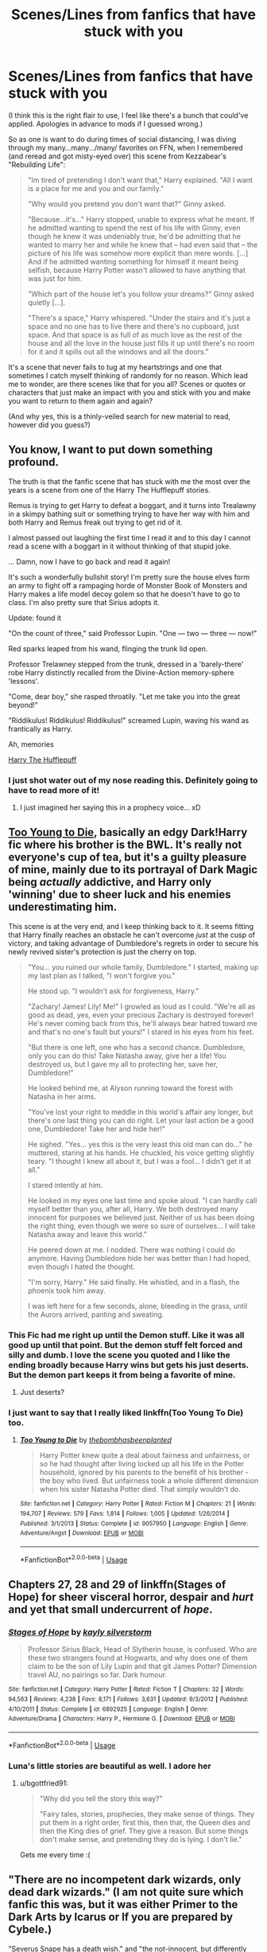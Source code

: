 #+TITLE: Scenes/Lines from fanfics that have stuck with you

* Scenes/Lines from fanfics that have stuck with you
:PROPERTIES:
:Author: phoenixlance13
:Score: 32
:DateUnix: 1587389906.0
:DateShort: 2020-Apr-20
:FlairText: Request
:END:
(I think this is the right flair to use, I feel like there's a bunch that could've applied. Apologies in advance to mods if I guessed wrong.)

So as one is want to do during times of social distancing, I was diving through my many...many.../many/ favorites on FFN, when I remembered (and reread and got misty-eyed over) this scene from Kezzabear's "Rebuilding Life":

#+begin_quote
  "Im tired of pretending I don't want that," Harry explained. "All I want is a place for me and you and our family."

  "Why would you pretend you don't want that?" Ginny asked.

  "Because...it's..." Harry stopped, unable to express what he meant. If he admitted wanting to spend the rest of his life with Ginny, even though he knew it was undeniably true, he'd be admitting that he wanted to marry her and while he knew that -- had even said that -- the picture of his life was somehow more explicit than mere words. [...] And if he admitted wanting something for himself it meant being selfish, because Harry Potter wasn't allowed to have anything that was just for him.

  "Which part of the house let's you follow your dreams?" Ginny asked quietly [...].

  "There's a space," Harry whispered. "Under the stairs and it's just a space and no one has to live there and there's no cupboard, just space. And that space is as full of as much love as the rest of the house and all the love in the house just fills it up until there's no room for it and it spills out all the windows and all the doors."
#+end_quote

It's a scene that never fails to tug at my heartstrings and one that sometimes I catch myself thinking of randomly for no reason. Which lead me to wonder, are there scenes like that for you all? Scenes or quotes or characters that just make an impact with you and stick with you and make you want to return to them again and again?

(And why yes, this is a thinly-veiled search for new material to read, however did you guess?)


** You know, I want to put down something profound.

The truth is that the fanfic scene that has stuck with me the most over the years is a scene from one of the Harry The Hufflepuff stories.

Remus is trying to get Harry to defeat a boggart, and it turns into Trealawny in a skimpy bathing suit or something trying to have her way with him and both Harry and Remus freak out trying to get rid of it.

I almost passed out laughing the first time I read it and to this day I cannot read a scene with a boggart in it without thinking of that stupid joke.

... Damn, now I have to go back and read it again!

It's such a wonderfully bullshit story! I'm pretty sure the house elves form an army to fight off a rampaging horde of Monster Book of Monsters and Harry makes a life model decoy golem so that he doesn't have to go to class. I'm also pretty sure that Sirius adopts it.

Update: found it

"On the count of three," said Professor Lupin. "One --- two --- three --- now!"

Red sparks leaped from his wand, flinging the trunk lid open.

Professor Trelawney stepped from the trunk, dressed in a 'barely-there' robe Harry distinctly recalled from the Divine-Action memory-sphere 'lessons'.

"Come, dear boy," she rasped throatily. "Let me take you into the great beyond!"

"Riddikulus! Riddikulus! Riddikulus!" screamed Lupin, waving his wand as frantically as Harry.

Ah, memories

[[https://m.fanfiction.net/s/6466185/1/Harry-the-Hufflepuff][Harry The Hufflepuff]]
:PROPERTIES:
:Author: Mistborn_7
:Score: 30
:DateUnix: 1587393747.0
:DateShort: 2020-Apr-20
:END:

*** I just shot water out of my nose reading this. Definitely going to have to read more of it!
:PROPERTIES:
:Author: phoenixlance13
:Score: 9
:DateUnix: 1587413374.0
:DateShort: 2020-Apr-21
:END:

**** I just imagined her saying this in a prophecy voice... xD
:PROPERTIES:
:Author: Seiridis
:Score: 2
:DateUnix: 1587424529.0
:DateShort: 2020-Apr-21
:END:


** [[https://www.fanfiction.net/s/9057950/20/Too-Young-to-Die][Too Young to Die]], basically an edgy Dark!Harry fic where his brother is the BWL. It's really not everyone's cup of tea, but it's a guilty pleasure of mine, mainly due to its portrayal of Dark Magic being /actually/ addictive, and Harry only 'winning' due to sheer luck and his enemies underestimating him.

This scene is at the very end, and I keep thinking back to it. It seems fitting that Harry finally reaches an obstacle he can't overcome /just/ at the cusp of victory, and taking advantage of Dumbledore's regrets in order to secure his newly revived sister's protection is just the cherry on top.

#+begin_quote
  "You... you ruined our whole family, Dumbledore." I started, making up my last plan as I talked, "I won't forgive you."

  He stood up. "I wouldn't ask for forgiveness, Harry."

  "Zachary! James! Lily! Me!" I growled as loud as I could. "We're all as good as dead, yes, even your precious Zachary is destroyed forever! He's never coming back from this, he'll always bear hatred toward me and that's no one's fault but yours!" I stared in his eyes from his feet.

  "But there is one left, one who has a second chance. Dumbledore, only you can do this! Take Natasha away, give her a life! You destroyed us, but I gave my all to protecting her, save her, Dumbledore!"

  He looked behind me, at Alyson running toward the forest with Natasha in her arms.

  "You've lost your right to meddle in this world's affair any longer, but there's one last thing you can do right. Let your last action be a good one, Dumbledore! Take her and hide her!"

  He sighed. "Yes... yes this is the very least this old man can do..." he muttered, staring at his hands. He chuckled, his voice getting slightly teary. "I thought I knew all about it, but I was a fool... I didn't get it at all."

  I stared intently at him.

  He looked in my eyes one last time and spoke aloud. "I can hardly call myself better than you, after all, Harry. We both destroyed many innocent for purposes we believed just. Neither of us has been doing the right thing, even though we were so sure of ourselves... I will take Natasha away and leave this world."

  He peered down at me. I nodded. There was nothing I could do anymore. Having Dumbledore hide her was better than I had hoped, even though I hated the thought.

  "I'm sorry, Harry." He said finally. He whistled, and in a flash, the phoenix took him away.

  I was left here for a few seconds, alone, bleeding in the grass, until the Aurors arrived, panting and sweating.
#+end_quote
:PROPERTIES:
:Author: EspadaraUchihahaha
:Score: 13
:DateUnix: 1587391956.0
:DateShort: 2020-Apr-20
:END:

*** This Fic had me right up until the Demon stuff. Like it was all good up until that point. But the demon stuff felt forced and silly and dumb. I love the scene you quoted and I like the ending broadly because Harry wins but gets his just deserts. But the demon part keeps it from being a favorite of mine.
:PROPERTIES:
:Author: JoeHatesFanFiction
:Score: 3
:DateUnix: 1587423541.0
:DateShort: 2020-Apr-21
:END:

**** Just deserts?
:PROPERTIES:
:Author: Aeterna_Mort
:Score: 1
:DateUnix: 1587436466.0
:DateShort: 2020-Apr-21
:END:


*** I just want to say that I really liked linkffn(Too Young To Die) too.
:PROPERTIES:
:Score: 2
:DateUnix: 1587416276.0
:DateShort: 2020-Apr-21
:END:

**** [[https://www.fanfiction.net/s/9057950/1/][*/Too Young to Die/*]] by [[https://www.fanfiction.net/u/4573056/thebombhasbeenplanted][/thebombhasbeenplanted/]]

#+begin_quote
  Harry Potter knew quite a deal about fairness and unfairness, or so he had thought after living locked up all his life in the Potter household, ignored by his parents to the benefit of his brother - the boy who lived. But unfairness took a whole different dimension when his sister Natasha Potter died. That simply wouldn't do.
#+end_quote

^{/Site/:} ^{fanfiction.net} ^{*|*} ^{/Category/:} ^{Harry} ^{Potter} ^{*|*} ^{/Rated/:} ^{Fiction} ^{M} ^{*|*} ^{/Chapters/:} ^{21} ^{*|*} ^{/Words/:} ^{194,707} ^{*|*} ^{/Reviews/:} ^{579} ^{*|*} ^{/Favs/:} ^{1,814} ^{*|*} ^{/Follows/:} ^{1,005} ^{*|*} ^{/Updated/:} ^{1/26/2014} ^{*|*} ^{/Published/:} ^{3/1/2013} ^{*|*} ^{/Status/:} ^{Complete} ^{*|*} ^{/id/:} ^{9057950} ^{*|*} ^{/Language/:} ^{English} ^{*|*} ^{/Genre/:} ^{Adventure/Angst} ^{*|*} ^{/Download/:} ^{[[http://www.ff2ebook.com/old/ffn-bot/index.php?id=9057950&source=ff&filetype=epub][EPUB]]} ^{or} ^{[[http://www.ff2ebook.com/old/ffn-bot/index.php?id=9057950&source=ff&filetype=mobi][MOBI]]}

--------------

*FanfictionBot*^{2.0.0-beta} | [[https://github.com/tusing/reddit-ffn-bot/wiki/Usage][Usage]]
:PROPERTIES:
:Author: FanfictionBot
:Score: 3
:DateUnix: 1587416293.0
:DateShort: 2020-Apr-21
:END:


** Chapters 27, 28 and 29 of linkffn(Stages of Hope) for sheer visceral horror, despair and /hurt/ and yet that small undercurrent of /hope/.
:PROPERTIES:
:Author: rohan62442
:Score: 10
:DateUnix: 1587407218.0
:DateShort: 2020-Apr-20
:END:

*** [[https://www.fanfiction.net/s/6892925/1/][*/Stages of Hope/*]] by [[https://www.fanfiction.net/u/291348/kayly-silverstorm][/kayly silverstorm/]]

#+begin_quote
  Professor Sirius Black, Head of Slytherin house, is confused. Who are these two strangers found at Hogwarts, and why does one of them claim to be the son of Lily Lupin and that git James Potter? Dimension travel AU, no pairings so far. Dark humour.
#+end_quote

^{/Site/:} ^{fanfiction.net} ^{*|*} ^{/Category/:} ^{Harry} ^{Potter} ^{*|*} ^{/Rated/:} ^{Fiction} ^{T} ^{*|*} ^{/Chapters/:} ^{32} ^{*|*} ^{/Words/:} ^{94,563} ^{*|*} ^{/Reviews/:} ^{4,238} ^{*|*} ^{/Favs/:} ^{8,171} ^{*|*} ^{/Follows/:} ^{3,631} ^{*|*} ^{/Updated/:} ^{9/3/2012} ^{*|*} ^{/Published/:} ^{4/10/2011} ^{*|*} ^{/Status/:} ^{Complete} ^{*|*} ^{/id/:} ^{6892925} ^{*|*} ^{/Language/:} ^{English} ^{*|*} ^{/Genre/:} ^{Adventure/Drama} ^{*|*} ^{/Characters/:} ^{Harry} ^{P.,} ^{Hermione} ^{G.} ^{*|*} ^{/Download/:} ^{[[http://www.ff2ebook.com/old/ffn-bot/index.php?id=6892925&source=ff&filetype=epub][EPUB]]} ^{or} ^{[[http://www.ff2ebook.com/old/ffn-bot/index.php?id=6892925&source=ff&filetype=mobi][MOBI]]}

--------------

*FanfictionBot*^{2.0.0-beta} | [[https://github.com/tusing/reddit-ffn-bot/wiki/Usage][Usage]]
:PROPERTIES:
:Author: FanfictionBot
:Score: 3
:DateUnix: 1587407235.0
:DateShort: 2020-Apr-20
:END:


*** Luna's little stories are beautiful as well. I adore her
:PROPERTIES:
:Author: LF74FF
:Score: 3
:DateUnix: 1587419983.0
:DateShort: 2020-Apr-21
:END:

**** u/bgottfried91:
#+begin_quote
  "Why did you tell the story this way?"

  "Fairy tales, stories, prophecies, they make sense of things. They put them in a right order, first this, then that, the Queen dies and then the King dies of grief. They give a reason. But some things don't make sense, and pretending they do is lying. I don't lie."
#+end_quote

Gets me every time :(
:PROPERTIES:
:Author: bgottfried91
:Score: 5
:DateUnix: 1587436346.0
:DateShort: 2020-Apr-21
:END:


** "There are no incompetent dark wizards, only dead dark wizards." (I am not quite sure which fanfic this was, but it was either Primer to the Dark Arts by Icarus or If you are prepared by Cybele.)

"Severus Snape has a death wish." and "the not-innocent, but differently guilty". These lines are from Blood Magic by Gateway Girl (great fic IMO).
:PROPERTIES:
:Author: maryfamilyresearch
:Score: 10
:DateUnix: 1587394198.0
:DateShort: 2020-Apr-20
:END:


** It was a HP/PJO crossover and Harry was the son of Hades.

I kid you not, he kills Dumbledore and his one liner is

"I'll see you in hell... bitch!"
:PROPERTIES:
:Author: CinnamonGhoulRL
:Score: 9
:DateUnix: 1587399438.0
:DateShort: 2020-Apr-20
:END:

*** I feel like sassy Harry would get along famously in the PJO universe. What's the fic?
:PROPERTIES:
:Author: phoenixlance13
:Score: 4
:DateUnix: 1587413432.0
:DateShort: 2020-Apr-21
:END:


*** As a HP and PJO fan, I can confirm that I wish this was canon.
:PROPERTIES:
:Author: KrozJr_UK
:Score: 3
:DateUnix: 1587403315.0
:DateShort: 2020-Apr-20
:END:


*** Link? Title?
:PROPERTIES:
:Author: rohan62442
:Score: 3
:DateUnix: 1587405431.0
:DateShort: 2020-Apr-20
:END:


** It's not a specific quote, exactly, but I'm always touched by a scene in Nightmares of Futures Past. On Ginny's first ride on the Hogwarts Express, she sees Luna being bullied, and dashes to get help. And at a word from her, Harry is on his feet, followed closely by Ron, Hermione, and Neville, who rapidly put Draco and goons in their place.

It's significant because Harry's come back from a bad future to do things better this time, and it's /working/. He and his friends are much closer, to the point where instead of Ginny being shy and speechless around him, and all alone, she immediately turns to all of them when she needs help.
:PROPERTIES:
:Author: thrawnca
:Score: 10
:DateUnix: 1587420849.0
:DateShort: 2020-Apr-21
:END:

*** Oh, and there's a great quote from Professor Slughorn, later in the fic, after Harry & co have worked with him to harvest the basilisk's organs and sell them for potion ingredients, and Pansy Parkinson is annoyed about him being so chummy with them.

#+begin_quote
  “Young lady, do you see the sum I have written on this slip of parchment?”

  “Yes. I mean, yes professor.”

  “That may or may not be around the sum I am paid, on a yearly basis, to fulfil my employment contract with Hogwarts. I made roughly three times as much for a dozen or so hours of work last term... merely for being polite to someone you have dismissed as being worthless to know. Now which one of us is the better Slytherin?”
#+end_quote
:PROPERTIES:
:Author: thrawnca
:Score: 10
:DateUnix: 1587432789.0
:DateShort: 2020-Apr-21
:END:


** "He stuck his thingy in mine and we did it for the first time."

"you ludicrous fools!"\\
:you mediocre dunces!
:PROPERTIES:
:Author: Brilliant_Sea
:Score: 16
:DateUnix: 1587401728.0
:DateShort: 2020-Apr-20
:END:

*** Ah, I see you are a person of culture as well
:PROPERTIES:
:Author: phoenixlance13
:Score: 6
:DateUnix: 1587413601.0
:DateShort: 2020-Apr-21
:END:


*** xD
:PROPERTIES:
:Author: Seiridis
:Score: 2
:DateUnix: 1587424929.0
:DateShort: 2020-Apr-21
:END:


** One of my favourites it the line from Through Quiet Emerald Eyes [[https://archiveofourown.org/series/1039565][Link]]

“Voldemort,” he snarled.

“That's right, young Potter.  It's Lord Voldemort, and I need you to bring me the stone.  If you do what I have for you willingly, I'll let you join me and live.”

“Excuse me, but you don't look like Remus Lupin- as in, you can't be fucking serious.” He gave the two-faced man some intense side-eye, and despite the situation, Ron couldn't hold back a snort, lying on the ground and pretending he was still tied up.

It is definitely a good one!!
:PROPERTIES:
:Author: iamalittlefangirl
:Score: 13
:DateUnix: 1587415082.0
:DateShort: 2020-Apr-21
:END:


** u/HHrPie:
#+begin_quote
  After awhile, Credence finally looked at him from the other side of the table. They had decided to sit inside the suitcase, everyone but Mrs. Flamel who still had work outside and preferred to “leave the men to themselves”. It was a good arrangement that allowed them to include Graves into a sense of normalcy his wound didn't allow him to the rest of the time.

  “What you said, the other time... “ Credence fidgeted a bit on his chair. Harry wondered if he had been like that when he was younger. “Mr. Graves said I should trust you. On this, at least.”

  Credence threw a look at Graves who nodded.

  Harry leaned back into his chair. “Talk,” Harry said softly because really, he didn't have much to say. He didn't know this boy -- had barely talked to him-- but he knew the /look/ .

  “You- you asked me why I didn't think I need help.”

  Harry nodded. “I killed people.” blurted the boy.

  Harry saw everyone around the table tense, but he just stared at him for a while. When it was apparent that Credence didn't have anything more to say, Harry decided to talk. “And why killing someone should make you undeserving of help?”

  Harry ignored the way everyone was looking at him like he had sprouted a second head.

  “Because it's... it's wrong! it's a crime, a sin!”

  “ Did you enjoy killing this person?”

  “N-no, I-”

  “Did you planned to kill this person?”

  “Of course not-”

  “Did you kill this person for no reason at all?”

  “No...” Credence had lowered his eyes, flushed. Harry was happy to see that there was no trace of wild magic. It was still there, rampant under the surface, in tide with the boy' emotions. Oh, Harry knew what it was to be in this child's shoes, to be sitting on a wooden chair, head bowed in shame and heart heavy in guilt.

  “Well, I don't see the problem.” His words rang into the room. “Do you think you are the first one to commit murder? The last? From the look of things, you killed someone without wishing to do so, and you regret what happened. It doesn't repair everything, but it is enough.”

  That made the boy look up. Harry knew he had to do something, or the boy would just return into the ocean of self-hatred. Never quite looking for death, never quite avoiding it when it was presented.

  “I was eleven.”

  There was a stunned silence as every eye but Credence' moved on him. But Harry didn't look at them. All his attention was on the cowed young man in front of him. "He was a professor. Someone I trusted. He tried to kill me, and I put my hands on him. His flesh... Turned to ash. Raw magic. And for the longest time, he had that look on his face... But I was scared and angry and hurt. So I put my hands on his face and burned him until he was no more than a pile of ashes and his screams just a buzz in my head. The adults around me acted like nothing had happened. Told me it wasn't me, it wasn't my fault. The kids quickly forgot the professor. I never did. For a long, long night I wondered: was I a monster? Did I deserve to go to jail, to die? Were the muggles I lived with right, was I a dangerous freak that should be put down? But then, many things happened. I chose to decide that it didn't matter. I lived. I defended myself, I defended others, and I lived." Harry sighed and looked away, for a moment. “You know, they tell you that there is something in you that goes when you kill. You think: “that's it, I killed a man. I will never be the same again.” But you wake up the next day, and you are the same. You are still you. What happened was in you, you just didn't know it. What you need, now, is to try to live with it.”

  Harry stood up, trying very hard to ignore the stares that were burning him from everywhere. He was doing a good thing.  /He was./

  “You'll be good, kiddo. You'll be fine,” Harry said, and left.
#+end_quote

This scene just stuck with me. It is from this chapter of [[https://archiveofourown.org/works/12402654/chapters/45620326#workskin]] Men of War.
:PROPERTIES:
:Author: HHrPie
:Score: 16
:DateUnix: 1587391411.0
:DateShort: 2020-Apr-20
:END:

*** Adding this one to my list for sure!
:PROPERTIES:
:Author: phoenixlance13
:Score: 1
:DateUnix: 1587413404.0
:DateShort: 2020-Apr-21
:END:


*** This looks really interesting, i think ill give this a read :)
:PROPERTIES:
:Author: nielswerf001
:Score: 1
:DateUnix: 1587398216.0
:DateShort: 2020-Apr-20
:END:


*** Quote is from Chp.16
:PROPERTIES:
:Author: ilikesmokingmid
:Score: 1
:DateUnix: 1587404155.0
:DateShort: 2020-Apr-20
:END:


** As terrible and oft-mocked as it is, I think that "I do not forget, I do not forgive!" from Cadmean Victory will stick with me for awhile for sheer hilarity and awfulness. Somewhat appropriate, really. :D
:PROPERTIES:
:Author: Avalon1632
:Score: 11
:DateUnix: 1587401282.0
:DateShort: 2020-Apr-20
:END:

*** I'll admit, Cadmean Victory is a guilty pleasure read of mine. I went through the entire thing and even though I hated it and myself the entire time, I still finished it
:PROPERTIES:
:Author: phoenixlance13
:Score: 7
:DateUnix: 1587413567.0
:DateShort: 2020-Apr-21
:END:

**** Yeah, it's one of the reasons I always argue for stories being interesting and fun rather than good or well written. There's plenty of proof about that you can enjoy a story without it being good. :D
:PROPERTIES:
:Author: Avalon1632
:Score: 6
:DateUnix: 1587413715.0
:DateShort: 2020-Apr-21
:END:


*** I was scrooling for this. Citing that quote is almost obligatory in threads like this.
:PROPERTIES:
:Author: Mestrehunter
:Score: 6
:DateUnix: 1587431792.0
:DateShort: 2020-Apr-21
:END:


*** Other than the angsty Harry and the trope-ridden plot, is there anything wrong with Cadmean Victory? I haven't read it again, but I thought it had a decent execution.

Or maybe I just forgot how bad it was....
:PROPERTIES:
:Author: Aeterna_Mort
:Score: 3
:DateUnix: 1587436850.0
:DateShort: 2020-Apr-21
:END:

**** It's definitely more cliche-ridden than trope ridden, I'd say. And like anything else, it's all opinion here. What you enjoy, others might not, and vice versa. Also, it's just a fun target to whale on. Fish in a barrel with a fic like that. :D
:PROPERTIES:
:Author: Avalon1632
:Score: 2
:DateUnix: 1587458047.0
:DateShort: 2020-Apr-21
:END:


** Another scene that struck with me was this from this [[https://www.fanfiction.net/s/12591080/21/Harry-Potter-and-the-Critical-Game]]. I especially enjoyed McGonagall's line.

#+begin_quote
  Harry had barely managed to spoon some eggs onto his plate when a ridiculously large owl flew in carrying an even larger stack of paper held together by rope with its claws. Behind it Hedwig flew, carrying a stack of about half that size herself.

  A note was stuck to it which in strict legalese assured Harry that the entirety of his financial records were in the stacks, and that they had fulfilled their end of the treaty in its entirety.

  Harry stared at the mountain of papers.

  Harry could not carry that many papers---it was literally taller than he was!

  "What... um, what did the owls bring?" Neville asked.

  "My financial records." Harry replied distractedly. He was still staring at the mountain. Was it just him or did it seem to be growing?

  "Oh." Neville said.

  "Couldn't you have asked for a summary?" Hermione asked.

  "They're not legally bound to give out a summary, only the full records." Harry explained. He felt a headache coming on.

  "Your bird's eating all your food." Seamus said.

  Harry nodded.

  "Mr. Potter." Someone---Percy? ---said.

  "Yes."

  "What is---is this?"

  "He ordered his financial records from the goblins." Hermione explained. "Because he didn't know anything about his financial situation, and figured he needed to learn at least who was managing it for him."

  "Worked out great for you, didn't it?" Ron laughed.

  "While I will never critique self-sufficiency or maturity, I do wonder why you had your /confidential/ records delivered to the middle of the great hall rather than, say, your dorm room."

  "I didn't know I could have it sent there." Harry said. Careful observation had proved that the pile was not in fact growing, but that it was so tall to begin with that his brain didn't want to comprehend it.

  "Well." Percy said.

  Professor McGonagall arrived then and was quickly filled in. "I must say, this is a first Mr. Potter."

  "It is?" Harry asked.

  "Yes. I do believe that you can lay claim to being the only student in the history of Hogwarts to have a ten foot pile of paper involving personal records delivered to the middle of the great hall fifteen minutes before class starts."

  "Yay." Harry said. Then he blinked. "You can help, right?"

  "I daresay I can." She said, before promptly shrinking the entire thing to about a foot tall and binding it together with conjured rope. "The conjuring will disappear in about six hours, the shrinking in about a quarter of an hour later. I suggest you have the records secured before then."

  "Yes, Professor."
#+end_quote
:PROPERTIES:
:Author: HHrPie
:Score: 10
:DateUnix: 1587392873.0
:DateShort: 2020-Apr-20
:END:


** [[https://drive.google.com/drive/folders/18LfF7F3kBx7FpHUIa_FMGTDvnChrEaN9][Faith and Understanding]] by Lethe Laguz

This is the chronicle of Ginny's friendship with Luna, with Ginny's musings therein.

It's funny, it's heartfelt, it's goofy, it's sweet. Ginny and Luna argue and tease and confide in one another.

And it has my favorite passage from any Harry Potter fanfic ever. The closings lines are absolutely beautiful:

#+begin_quote
  Ginny often got her guessing games wrong. Who could really predict someone like Luna? She seemed above earthly things as much as she seemed to understand them better than anyone.

  It didn't matter, though. When Harry asked Luna to Slughorn's party, Luna's smiles were brighter than ever as she bounced around wondering whether she should wear her butter beer cork necklace while Ginny assured her that there wouldn't be any Nargles at the party. Ginny couldn't have been happier for Luna, and so it was all right if she didn't understand the Quibbler's latest theory about the Rotfang Conspiracy.

  As they laid in the grass one day in a rare moment of luxurious laziness, Ginny decided to play one last guessing game. Just one last question. And a rather personal one, at that.

  "Luna, who's your favorite person?"

  She felt the grass tickling her bare feet as the obvious answer entered her mind almost immediately. Luna's father, her most talked about person, the person she believed without question, no matter what he said. They surely had a wonderful family relationship.

  But Luna smiled her brightest smile and twitched her nose in that rabbit-like way of hers.

  "You are."

  Ginny leaned her head back and smiled. She was shocked once again, but that was fine. She didn't think she would ever understand Luna completely--nobody would. The girl was an enigma, bright and mysterious as the moon. But that was okay.

  Because Luna was Ginny's favorite person too.
#+end_quote
:PROPERTIES:
:Author: CryptidGrimnoir
:Score: 8
:DateUnix: 1587390711.0
:DateShort: 2020-Apr-20
:END:

*** This warmed my heart after a really rough day, thank you!! Gonna read that fic for sure.
:PROPERTIES:
:Author: phoenixlance13
:Score: 2
:DateUnix: 1587436412.0
:DateShort: 2020-Apr-21
:END:


** u/IDoNotReallyExistNow:
#+begin_quote
  Many hold the belief that the ultimate goal in life is to be in a state of complete contentment, free of struggle and suffering. However, one must take into consideration that all things are relative. Without salt, there is no sweet; without dark, there is no light; without suffering, happiness cannot exist. A life consisting only of happiness would quickly lose its beauty. It would be living life in a straight line; every day, happiness would deteriorate further into normalcy, until finally one would be caught in a state of boredom. Happiness would become like a drug -- more and more would be needed to lift the spirits until, finally, stagnation would be the only sensation remaining, there being no further levels of happiness to be achieved. The smallest hitch in a plan would feel like ultimate devastation. The ultimate goal in life, then, is to experience the fullest range of emotions possible, and to always be struggling towards some end.
#+end_quote

linkffn(Inevitable by Eggplant and Caviar) The fic is one I read pretty early and I don't remember anything about it and so don't vouch for it's quality, but this quote has stuck with me for years.
:PROPERTIES:
:Author: IDoNotReallyExistNow
:Score: 4
:DateUnix: 1587399652.0
:DateShort: 2020-Apr-20
:END:

*** [[https://www.fanfiction.net/s/2222389/1/][*/Inevitable/*]] by [[https://www.fanfiction.net/u/562744/Eggplant-and-Caviar][/Eggplant and Caviar/]]

#+begin_quote
  Hermione has always relied on logic, but when she starts having prophetic dreams about a potion that leads you to your soulmate, logic won't matter. She is about to have an encounter with the two things she fears most: Divination and Professor Snape. (Moved to Ashwinder! Please finish story there!)
#+end_quote

^{/Site/:} ^{fanfiction.net} ^{*|*} ^{/Category/:} ^{Harry} ^{Potter} ^{*|*} ^{/Rated/:} ^{Fiction} ^{T} ^{*|*} ^{/Chapters/:} ^{15} ^{*|*} ^{/Words/:} ^{62,244} ^{*|*} ^{/Reviews/:} ^{668} ^{*|*} ^{/Favs/:} ^{581} ^{*|*} ^{/Follows/:} ^{498} ^{*|*} ^{/Updated/:} ^{5/9/2009} ^{*|*} ^{/Published/:} ^{1/16/2005} ^{*|*} ^{/id/:} ^{2222389} ^{*|*} ^{/Language/:} ^{English} ^{*|*} ^{/Genre/:} ^{Romance/Drama} ^{*|*} ^{/Characters/:} ^{Hermione} ^{G.,} ^{Severus} ^{S.} ^{*|*} ^{/Download/:} ^{[[http://www.ff2ebook.com/old/ffn-bot/index.php?id=2222389&source=ff&filetype=epub][EPUB]]} ^{or} ^{[[http://www.ff2ebook.com/old/ffn-bot/index.php?id=2222389&source=ff&filetype=mobi][MOBI]]}

--------------

*FanfictionBot*^{2.0.0-beta} | [[https://github.com/tusing/reddit-ffn-bot/wiki/Usage][Usage]]
:PROPERTIES:
:Author: FanfictionBot
:Score: 1
:DateUnix: 1587399670.0
:DateShort: 2020-Apr-20
:END:


** I think that 3/4 of the sentences in Harry Potter and the natural 20 linkffn(8096183) are golden, but I quite like this one.

#+begin_quote
  The teachers at Hogwarts were the quirkiest bunch of characters he'd seen since Milo had been hired to take out a gnome barbarian's band of performing cutthroats. One of them was wearing a purple turban. One of them was /tiny/ (Milo couldn't tell, from this distance, if he was a gnome, halfling, or dwarf). One of them was Albus Dumbledore, for gods' sakes. The last, though... now, /he/ was /really/ interesting. Black cloak. Greasy hair. Hooked nose.

  Necromancer, hands down. Milo grinned. /Ladies and gentlemen, we have our dark wizard/. Milo gave it a fifty percent chance that the professor was working for You-Know-Who, with the /other/ fifty percent saying he /was/ You-Know-Who. The only nail missing from his coffin was a goatee.

  "Hey, Hermione, who's he?" Milo gestured to the obviously evil wizard.

  "'Professor Severus Snape, born 1960, made Potions Master at Hogwarts in 1981 by Headmaster Albus Dumbledore, and as of 1991, is the Head of House Slytherin,'" she recited. "/Hogwarts, A History/, page 371."

  "You're a very useful person to have around, you know that?" Milo asked. Hermione beamed. "Harry, listen up. Add Snape to your list, he's bad news."

  "Are you sure?" Harry asked.

  "Absolutely. I mean, just /look/ at him.
#+end_quote
:PROPERTIES:
:Author: Laenthis
:Score: 4
:DateUnix: 1587405810.0
:DateShort: 2020-Apr-20
:END:

*** [[https://www.fanfiction.net/s/8096183/1/][*/Harry Potter and the Natural 20/*]] by [[https://www.fanfiction.net/u/3989854/Sir-Poley][/Sir Poley/]]

#+begin_quote
  Milo, a genre-savvy D&D Wizard and Adventurer Extraordinaire is forced to attend Hogwarts, and soon finds himself plunged into a new adventure of magic, mad old Wizards, metagaming, misunderstandings, and munchkinry. Updates monthly.
#+end_quote

^{/Site/:} ^{fanfiction.net} ^{*|*} ^{/Category/:} ^{Harry} ^{Potter} ^{+} ^{Dungeons} ^{and} ^{Dragons} ^{Crossover} ^{*|*} ^{/Rated/:} ^{Fiction} ^{T} ^{*|*} ^{/Chapters/:} ^{74} ^{*|*} ^{/Words/:} ^{314,214} ^{*|*} ^{/Reviews/:} ^{6,616} ^{*|*} ^{/Favs/:} ^{6,666} ^{*|*} ^{/Follows/:} ^{7,508} ^{*|*} ^{/Updated/:} ^{8/2/2018} ^{*|*} ^{/Published/:} ^{5/7/2012} ^{*|*} ^{/id/:} ^{8096183} ^{*|*} ^{/Language/:} ^{English} ^{*|*} ^{/Download/:} ^{[[http://www.ff2ebook.com/old/ffn-bot/index.php?id=8096183&source=ff&filetype=epub][EPUB]]} ^{or} ^{[[http://www.ff2ebook.com/old/ffn-bot/index.php?id=8096183&source=ff&filetype=mobi][MOBI]]}

--------------

*FanfictionBot*^{2.0.0-beta} | [[https://github.com/tusing/reddit-ffn-bot/wiki/Usage][Usage]]
:PROPERTIES:
:Author: FanfictionBot
:Score: 2
:DateUnix: 1587405825.0
:DateShort: 2020-Apr-20
:END:


** [deleted]
:PROPERTIES:
:Score: 2
:DateUnix: 1587391191.0
:DateShort: 2020-Apr-20
:END:

*** I keep hearing this fic tossed around but I've never had the chance to look at it. Is it any good?
:PROPERTIES:
:Author: phoenixlance13
:Score: 1
:DateUnix: 1587413631.0
:DateShort: 2020-Apr-21
:END:

**** If you don't mind the soul bonds and evil Dumbledore then yes, definitely
:PROPERTIES:
:Author: FaolanMC
:Score: 2
:DateUnix: 1587414224.0
:DateShort: 2020-Apr-21
:END:


**** I can't find it anywhere these days. It's VERY old, but it was a classic IMO.
:PROPERTIES:
:Author: Youspoonybard1
:Score: 1
:DateUnix: 1587535672.0
:DateShort: 2020-Apr-22
:END:

***** [[https://jeconais.fanficauthors.net/Hope/index/]]
:PROPERTIES:
:Author: Sporkalork
:Score: 2
:DateUnix: 1588631037.0
:DateShort: 2020-May-05
:END:


** I don't remember the exact fic, but I saved the quote:

“- What are friends but the facets of our future? They are our past that remains and our future that will carry our memories onwards.”
:PROPERTIES:
:Author: tangerine_tendencies
:Score: 2
:DateUnix: 1587429798.0
:DateShort: 2020-Apr-21
:END:


** From [[https://www.fanfiction.net/s/10836553/6/Harry-Five-0][Harry Five-0]]:

#+begin_quote
  "I suffered a lot from the time I was fifteen months old until I moved to America a few years ago. Each and every person who inflicted that suffering on me did so for the same reason: Power.

  "For some it was monetary power, others, political power. The worst did it because they enjoyed the feeling of power they got from hurting and controlling others.

  "The reason I am telling you this story is because Ian was killed for the same reason. Power. It could be the money, the influence he had over young people like you, or it could be that some stupid idiot felt threatened by him and they wanted to take back a non-existent imagined power.
#+end_quote

Couple this with O'Brien's line from 1984 about power and suffering, and it makes the motives behind a whole lot of real-world scumbags' actions much clearer.
:PROPERTIES:
:Author: WhosThisGeek
:Score: 2
:DateUnix: 1587447036.0
:DateShort: 2020-Apr-21
:END:


** u/deleted:
#+begin_quote
  Her green eyes are fixed on him, alive, full of something powerful, something he can only barely comprehend. “Severus, you have to live after I'm gone. I want you to live.”

  And then she vanishes, and he is alone once more, in the dingy kitchen of his childhood home. It has taken some time, this accounting of her life. It is the middle of the night, and there is rain against the window where there was none before. He doesn't know how long he sits there, turning the vial over in his hands. He has lost all track of time these weeks, and has no sense of it until the faint light of dawn begins to brush its fingers down the shut curtains.

  Severus rises, moves to the window, and lifts the heavy fabric to watch.

  The sun may be pulling itself over the horizon, but here, in Cokeworth, there is a soft spring rain still falling. Droplets cling to the window, collecting in streams, in rivulets, in rivers cascading to the earth.

  Lily always loved strange weather.

  It is the first thought he has had of her that he has not tried to swallow up with magic or shut away from himself. Lily would sprint through it when the sun slanted through raindrops, when it thundered when it was snowing, when the sky went odd colors at dawn and dusk. She had loved all of it.

  And the skinny, strange boy from across the river. Yes, and him.

  Severus moves to the front door and opens it, extending one hand out into the rain. The sun is faraway and pale, but it still feels warm on his face. He realizes he hasn't left the house since he returned to it, hasn't felt the rain on his skin in--he doesn't know how long.

  Rain with dawn sunshine running through it has no magical properties, is included in no potion, is no kind of antidote to any of the poisons he has known, and yet--

  And yet, he steps out into it anyway, into the water and light.
#+end_quote

Puzzle, by we_built_the_shadows_here.
:PROPERTIES:
:Score: 2
:DateUnix: 1587397055.0
:DateShort: 2020-Apr-20
:END:


** I have a short one and a long one.

​

#+begin_quote
  "One last question, what's your response to the people who say that you're abandoning the wizarding world in it's hour of need."

  Harry paused, halfway up the steps. "They abandoned me first."
#+end_quote

--- [[https://www.fanfiction.net/s/2784825][Old Soldiers Never Die]] by Rorschach's Blot:

​

Calling a professor on anti-Slytherin bias:

#+begin_quote
  “You and the others and your bloody prejudice. You think there's not a bit of goodness to be found in a Slytherin, that we're not capable of such a thing. Then you discover that I literally have the power to sink this island beneath the ocean for all time, and suddenly you've decided I must be a worthy person, after all.”

  “I---”

  “Do the Slytherin students in your class ever speak to you? Do you ever have to field a question from a Slytherin? Or is it only the third-years, who quickly learn not to bother---that even if you grant them an answer, there is a coldness to your eyes that the other Houses never see? Children /are not stupid/. I know you've done such a thing because many Slytherins who've dwelled in my Common Room over the years told me so. How long does it take you to convince them not to come back for next term, I wonder?”

  Nizar leans forward and pins the woman with an icy stare. “Do you understand how that places the students of this school in danger, Septima Vector?”

  “Just because my subject is strict---” Septima tries, but Nizar cuts her off.

  “I do not like hypocrites, Septima Vector. You need to understand that while I am a war mage, I am the titled Protector of this school /first/. If you do not gain a swift understanding of how your prejudice harms students by keeping them from getting the education they are entitled to within these halls, I can assure you, it isn't Salazar Slytherin you need to fear.” Nizar flicks his finger at his classroom door, which opens on silent hinges. “Now, get out. Come back when you've more brains in your head than to be impressed that I didn't let your family line die out a thousand years ago.”
#+end_quote

--- [[http://archiveofourown.org/series/755028][Of a Linear Circle]] by flamethrower (this quote is from Part IV)
:PROPERTIES:
:Author: JennaSayquah
:Score: 2
:DateUnix: 1587404364.0
:DateShort: 2020-Apr-20
:END:


** Linkffn(Blindness by AngelaStarCat) is filled with such moments but I especially like chapter 34, with Harry and Hermione's wedding and soul bond ceremony and everything that leads to it. Especially this part...

#+begin_quote
  They held hands and watched magic rise and twine and gather and release. They saw yellow tying together emerald green and violet-blue in a fragile thread, a knot over their heart. So delicate, and yet so strong.

  /Two are stronger than one. For when one would fail, two would prosper./

  Flitwick's final words, as he held their hands in his own.

  Then yellow swirled and was gone, collapsing upon itself out of existence.

  Then they, too, fell upon themselves, in a fever of magic and emotion.

  And between them, slender and strong as a spider's web, their souls grasped one another tightly and didn't let go.
#+end_quote

There is also Harry and Hermione's conversation on early Christmas morning in chapter 49 of linkffn(Vox Corporis) that is all sorts of beautiful.
:PROPERTIES:
:Author: rohan62442
:Score: 2
:DateUnix: 1587411530.0
:DateShort: 2020-Apr-21
:END:

*** [[https://www.fanfiction.net/s/10937871/1/][*/Blindness/*]] by [[https://www.fanfiction.net/u/717542/AngelaStarCat][/AngelaStarCat/]]

#+begin_quote
  Harry Potter is not standing up in his crib when the Killing Curse strikes him, and the cursed scar has far more terrible consequences. But some souls will not be broken by horrible circumstance. Some people won't let the world drag them down. Strong men rise from such beginnings, and powerful gifts can be gained in terrible curses. (HP/HG, Scientist!Harry)
#+end_quote

^{/Site/:} ^{fanfiction.net} ^{*|*} ^{/Category/:} ^{Harry} ^{Potter} ^{*|*} ^{/Rated/:} ^{Fiction} ^{M} ^{*|*} ^{/Chapters/:} ^{38} ^{*|*} ^{/Words/:} ^{324,281} ^{*|*} ^{/Reviews/:} ^{5,150} ^{*|*} ^{/Favs/:} ^{14,084} ^{*|*} ^{/Follows/:} ^{13,531} ^{*|*} ^{/Updated/:} ^{9/25/2018} ^{*|*} ^{/Published/:} ^{1/1/2015} ^{*|*} ^{/Status/:} ^{Complete} ^{*|*} ^{/id/:} ^{10937871} ^{*|*} ^{/Language/:} ^{English} ^{*|*} ^{/Genre/:} ^{Adventure/Friendship} ^{*|*} ^{/Characters/:} ^{Harry} ^{P.,} ^{Hermione} ^{G.} ^{*|*} ^{/Download/:} ^{[[http://www.ff2ebook.com/old/ffn-bot/index.php?id=10937871&source=ff&filetype=epub][EPUB]]} ^{or} ^{[[http://www.ff2ebook.com/old/ffn-bot/index.php?id=10937871&source=ff&filetype=mobi][MOBI]]}

--------------

[[https://www.fanfiction.net/s/13323228/1/][*/REPOST-Vox Corporis : Original Author-MissAnnThropic NOT MY STORY/*]] by [[https://www.fanfiction.net/u/8683300/StorytellerNew][/StorytellerNew/]]

#+begin_quote
  I DO NOT OWN THIS STORY. This story was removed due to some reasons and its one of my favourite stories. So i thought i should share with everyone. One chapter a day Reposted. Summary-Following the events of the Goblet of Fire, Harry spends the summer with the Grangers, his relationship with Hermione deepens, and he and Hermione become Animagi. H/HR
#+end_quote

^{/Site/:} ^{fanfiction.net} ^{*|*} ^{/Category/:} ^{Harry} ^{Potter} ^{*|*} ^{/Rated/:} ^{Fiction} ^{M} ^{*|*} ^{/Chapters/:} ^{71} ^{*|*} ^{/Words/:} ^{336,519} ^{*|*} ^{/Reviews/:} ^{180} ^{*|*} ^{/Favs/:} ^{829} ^{*|*} ^{/Follows/:} ^{521} ^{*|*} ^{/Updated/:} ^{9/10/2019} ^{*|*} ^{/Published/:} ^{6/28/2019} ^{*|*} ^{/Status/:} ^{Complete} ^{*|*} ^{/id/:} ^{13323228} ^{*|*} ^{/Language/:} ^{English} ^{*|*} ^{/Genre/:} ^{Romance} ^{*|*} ^{/Characters/:} ^{<Harry} ^{P.,} ^{Hermione} ^{G.>} ^{*|*} ^{/Download/:} ^{[[http://www.ff2ebook.com/old/ffn-bot/index.php?id=13323228&source=ff&filetype=epub][EPUB]]} ^{or} ^{[[http://www.ff2ebook.com/old/ffn-bot/index.php?id=13323228&source=ff&filetype=mobi][MOBI]]}

--------------

*FanfictionBot*^{2.0.0-beta} | [[https://github.com/tusing/reddit-ffn-bot/wiki/Usage][Usage]]
:PROPERTIES:
:Author: FanfictionBot
:Score: 2
:DateUnix: 1587411547.0
:DateShort: 2020-Apr-21
:END:


** u/Nyanmaru_San:
#+begin_quote
  "It's a good thing that Professor McGonagall warned me not to open this broomstick-shaped package at the table. After all, something that is shaped exactly in the form of a broom can be so many, many things,"
#+end_quote

*Oh God Not Again!* linkffn(4536005)
:PROPERTIES:
:Author: Nyanmaru_San
:Score: 1
:DateUnix: 1587510745.0
:DateShort: 2020-Apr-22
:END:

*** [[https://www.fanfiction.net/s/4536005/1/][*/Oh God Not Again!/*]] by [[https://www.fanfiction.net/u/674180/Sarah1281][/Sarah1281/]]

#+begin_quote
  So maybe everything didn't work out perfectly for Harry. Still, most of his friends survived, he'd gotten married, and was about to become a father. If only he'd have stayed away from the Veil, he wouldn't have had to go back and do everything AGAIN.
#+end_quote

^{/Site/:} ^{fanfiction.net} ^{*|*} ^{/Category/:} ^{Harry} ^{Potter} ^{*|*} ^{/Rated/:} ^{Fiction} ^{K+} ^{*|*} ^{/Chapters/:} ^{50} ^{*|*} ^{/Words/:} ^{162,639} ^{*|*} ^{/Reviews/:} ^{14,763} ^{*|*} ^{/Favs/:} ^{23,049} ^{*|*} ^{/Follows/:} ^{9,337} ^{*|*} ^{/Updated/:} ^{12/22/2009} ^{*|*} ^{/Published/:} ^{9/13/2008} ^{*|*} ^{/Status/:} ^{Complete} ^{*|*} ^{/id/:} ^{4536005} ^{*|*} ^{/Language/:} ^{English} ^{*|*} ^{/Genre/:} ^{Humor/Parody} ^{*|*} ^{/Characters/:} ^{Harry} ^{P.} ^{*|*} ^{/Download/:} ^{[[http://www.ff2ebook.com/old/ffn-bot/index.php?id=4536005&source=ff&filetype=epub][EPUB]]} ^{or} ^{[[http://www.ff2ebook.com/old/ffn-bot/index.php?id=4536005&source=ff&filetype=mobi][MOBI]]}

--------------

*FanfictionBot*^{2.0.0-beta} | [[https://github.com/tusing/reddit-ffn-bot/wiki/Usage][Usage]]
:PROPERTIES:
:Author: FanfictionBot
:Score: 1
:DateUnix: 1587510755.0
:DateShort: 2020-Apr-22
:END:


** Severus helping Harry with his self harm at the end of [[https://archiveofourown.org/works/742072/chapters/1382061][A Year Like None Other]]

Severus swiftly reassigning a trans girl to the girl's dorms during his office hours in [[https://archiveofourown.org/works/15475770/chapters/40644098#workskin][The Hogwarts Potions Professor]]

The reveal scene of [[https://m.fanfiction.net/s/4927160/1/In-Care-Of][I'm Care Of]]
:PROPERTIES:
:Author: LondonFoggie
:Score: 1
:DateUnix: 1588666629.0
:DateShort: 2020-May-05
:END:


** There was a one shot where harry was raised my Sirius and hermione was with draco no real enmity between them all but harry wanted to be with pansy. At one point all his friends were hanging out and he and pansy were the only single ones there. Harry had a thought that hit me hard. He just wanted someone to hold. Hit me like a truck
:PROPERTIES:
:Author: Aniki356
:Score: 1
:DateUnix: 1587391081.0
:DateShort: 2020-Apr-20
:END:

*** link??
:PROPERTIES:
:Author: Po_poy
:Score: 1
:DateUnix: 1587821708.0
:DateShort: 2020-Apr-25
:END:

**** It's called it's nice to have a friend

[[https://archiveofourown.org/works/21706378]]
:PROPERTIES:
:Author: Aniki356
:Score: 1
:DateUnix: 1587830821.0
:DateShort: 2020-Apr-25
:END:


** I know there's a a lot of controversy behind The Draco Trilogy and I haven't reread it in a few years but man did I love it on the first read and this part from Draco Dormiens still gets me:

#+begin_quote
  Harry spun around, walked a few paces away from her, and then turned to face her. “It's funny,” he said, “but I was talking to Malfoy yesterday, and I actually realized something. I realized I owe you an apology.”

  She stared at him. He was so pale that his eyes seemed the only colour in his white face. He said, “I'm sorry. I'm sorry I never told you I loved you. I'm sorry I waited until it looked like I might lose you before I did anything. I'm sorry I lied to you when you asked me if I loved you. I just never thought of it like that. You've always been like a part of me, like how I can do magic. I never sit around thinking about how I love being able to do magic, what it means to me. It's just a part of my life. But if I lost it -- if I couldn't do magic anymore---” He broke off. “I'm not like Malfoy. I don't make fancy speeches. But I know what I feel.”

  Hermione just stared at him. She couldn't say a word. Couldn't even think a word.

  “I want you to be happy,” he said slowly. “And if I don't make you happy, then you should be with the person who does.”

  He looked at her. Harry. Who she had always loved, not because he was brave, although he was, or clever, although he was that too, or a good dancer (which he wasn't) -- but because he was kind, with the sort of kindness so rare among most people, and teenage boys in particular -- kindness that not only gives, but gives up.
#+end_quote
:PROPERTIES:
:Author: sailingg
:Score: 0
:DateUnix: 1587445257.0
:DateShort: 2020-Apr-21
:END:

